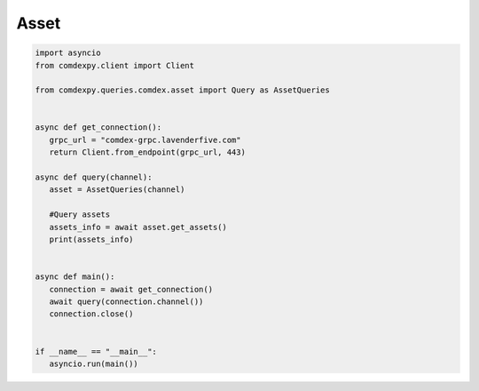 ==============
Asset 
==============

.. code:: python


 import asyncio
 from comdexpy.client import Client

 from comdexpy.queries.comdex.asset import Query as AssetQueries


 async def get_connection():
    grpc_url = "comdex-grpc.lavenderfive.com"
    return Client.from_endpoint(grpc_url, 443)

 async def query(channel):
    asset = AssetQueries(channel)

    #Query assets
    assets_info = await asset.get_assets()
    print(assets_info)


 async def main():
    connection = await get_connection()
    await query(connection.channel())
    connection.close()


 if __name__ == "__main__":
    asyncio.run(main())